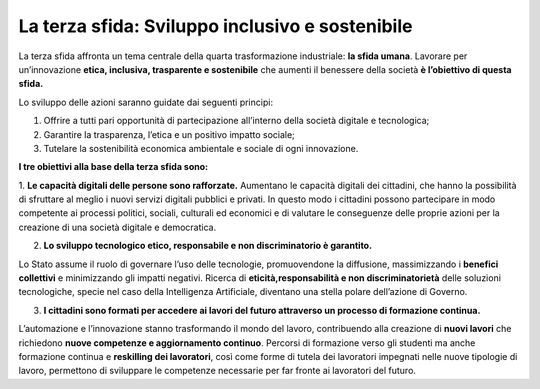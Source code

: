 La terza sfida: Sviluppo inclusivo e sostenibile
=================================================

La terza sfida affronta un tema centrale della quarta trasformazione industriale: **la sfida umana**. Lavorare per un’innovazione **etica, inclusiva, trasparente e sostenibile** che aumenti il benessere della società **è l’obiettivo di questa sfida.**

Lo sviluppo delle azioni saranno guidate dai seguenti principi:

1. Offrire a tutti pari opportunità di partecipazione all’interno della società digitale e tecnologica;
2. Garantire la trasparenza, l’etica e un positivo impatto sociale;
3. Tutelare la sostenibilità economica ambientale e sociale di ogni innovazione.

**I tre obiettivi alla base della terza sfida sono:**

1. **Le capacità digitali delle persone sono rafforzate.**
Aumentano le capacità digitali dei cittadini, che hanno la possibilità di sfruttare al meglio i nuovi servizi digitali pubblici e privati. In questo modo i cittadini possono partecipare in modo competente ai processi politici, sociali, culturali ed economici e di valutare le conseguenze delle proprie azioni per la creazione di una società digitale e democratica.

2. **Lo sviluppo tecnologico etico, responsabile e non discriminatorio è garantito.**

Lo Stato assume il ruolo di governare l’uso delle tecnologie, promuovendone la diffusione, massimizzando i **benefici collettivi** e minimizzando gli impatti negativi. Ricerca di **eticità,responsabilità e non discriminatorietà** delle soluzioni tecnologiche, specie nel caso della Intelligenza Artificiale, diventano una stella polare dell’azione di Governo.

3. **I cittadini sono formati per accedere ai lavori del futuro attraverso un processo di formazione continua.**

L’automazione e l’innovazione stanno trasformando il mondo del lavoro, contribuendo alla creazione di **nuovi lavori** che richiedono **nuove competenze e aggiornamento continuo**. Percorsi di formazione verso gli studenti ma anche formazione continua e **reskilling dei lavoratori**, così come forme di tutela dei lavoratori impegnati nelle nuove tipologie di lavoro, permettono di sviluppare le competenze necessarie per far fronte ai lavoratori del futuro. 
